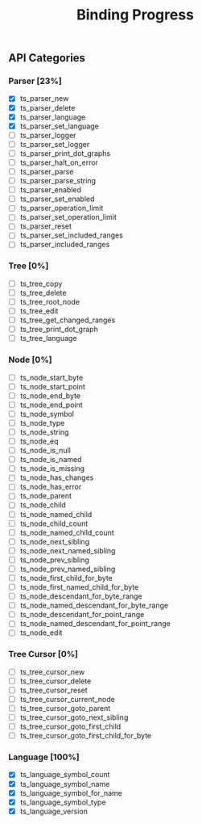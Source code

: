 #+TITLE: Binding Progress
#+OPTIONS: ^:nil

** API Categories
*** Parser [23%]
- [X] ts_parser_new
- [X] ts_parser_delete
- [X] ts_parser_language
- [X] ts_parser_set_language
- [ ] ts_parser_logger
- [ ] ts_parser_set_logger
- [ ] ts_parser_print_dot_graphs
- [ ] ts_parser_halt_on_error
- [ ] ts_parser_parse
- [ ] ts_parser_parse_string
- [ ] ts_parser_enabled
- [ ] ts_parser_set_enabled
- [ ] ts_parser_operation_limit
- [ ] ts_parser_set_operation_limit
- [ ] ts_parser_reset
- [ ] ts_parser_set_included_ranges
- [ ] ts_parser_included_ranges
*** Tree [0%]
- [ ] ts_tree_copy
- [ ] ts_tree_delete
- [ ] ts_tree_root_node
- [ ] ts_tree_edit
- [ ] ts_tree_get_changed_ranges
- [ ] ts_tree_print_dot_graph
- [ ] ts_tree_language
*** Node [0%]
- [ ] ts_node_start_byte
- [ ] ts_node_start_point
- [ ] ts_node_end_byte
- [ ] ts_node_end_point
- [ ] ts_node_symbol
- [ ] ts_node_type
- [ ] ts_node_string
- [ ] ts_node_eq
- [ ] ts_node_is_null
- [ ] ts_node_is_named
- [ ] ts_node_is_missing
- [ ] ts_node_has_changes
- [ ] ts_node_has_error
- [ ] ts_node_parent
- [ ] ts_node_child
- [ ] ts_node_named_child
- [ ] ts_node_child_count
- [ ] ts_node_named_child_count
- [ ] ts_node_next_sibling
- [ ] ts_node_next_named_sibling
- [ ] ts_node_prev_sibling
- [ ] ts_node_prev_named_sibling
- [ ] ts_node_first_child_for_byte
- [ ] ts_node_first_named_child_for_byte
- [ ] ts_node_descendant_for_byte_range
- [ ] ts_node_named_descendant_for_byte_range
- [ ] ts_node_descendant_for_point_range
- [ ] ts_node_named_descendant_for_point_range
- [ ] ts_node_edit
*** Tree Cursor [0%]
- [ ] ts_tree_cursor_new
- [ ] ts_tree_cursor_delete
- [ ] ts_tree_cursor_reset
- [ ] ts_tree_cursor_current_node
- [ ] ts_tree_cursor_goto_parent
- [ ] ts_tree_cursor_goto_next_sibling
- [ ] ts_tree_cursor_goto_first_child
- [ ] ts_tree_cursor_goto_first_child_for_byte
*** Language [100%]
- [X] ts_language_symbol_count
- [X] ts_language_symbol_name
- [X] ts_language_symbol_for_name
- [X] ts_language_symbol_type
- [X] ts_language_version

